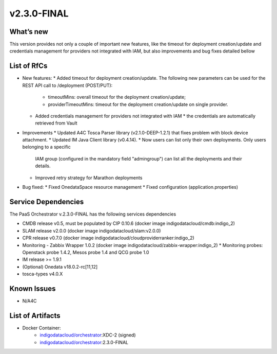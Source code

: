 v2.3.0-FINAL
------------

What’s new
~~~~~~~~~~
This version provides not only a couple of important new features, like the timeout for deployment creation/update and credentials management for providers not integrated with IAM,  but also improvements and bug fixes detailed bellow

List of RfCs
~~~~~~~~~~~~
* New features:
  * Added timeout for deployment creation/update. The following new parameters 
  can be used for the REST API call to /deployment (POST/PUT):
    * timeoutMins: overall timeout for the deployment creation/update;
    * providerTimeoutMins: timeout for the deployment creation/update on single provider.
  * Added credentials management for providers not integrated with IAM
    * the credentials are automatically retrieved from Vault


* Improvements
  * Updated A4C Tosca Parser library (v2.1.0-DEEP-1.2.1) that fixes problem with block 
  device attachment.
  * Updated IM Java Client library (v0.4.14).
  * Now users can list only their own deployments. Only users belonging to a specific 
   IAM group (configured in the mandatory field "admingroup") can list all the deployments and their details.
  * Improved retry strategy for Marathon deployments


* Bug fixed:
  * Fixed OnedataSpace resource management
  * Fixed configuration (application.properties)


Service Dependencies
~~~~~~~~~~~~

The PaaS Orchestrator v.2.3.0-FINAL has the following services dependencies

* CMDB release v0.5, must be populated by CIP 0.10.6 (docker image indigodatacloud/cmdb:indigo_2)
* SLAM release v2.0.0 (docker image indigodatacloud/slam:v2.0.0)
* CPR release v0.7.0 (docker image indigodatacloud/cloudproviderranker:indigo_2)
* Monitoring - Zabbix Wrapper 1.0.2 (docker image indigodatacloud/zabbix-wrapper:indigo_2)
  * Monitoring probes: Openstack probe 1.4.2, Mesos probe 1.4 and QCG probe 1.0
* IM release >= 1.9.1 
* (Optional) Onedata v18.0.2-rc[11,12]
* tosca-types v4.0.X

Known Issues
~~~~~~~~~~~~

* N/A4C

List of Artifacts
~~~~~~~~~~~~~~~~~
* Docker Container:
    * `indigodatacloud/orchestrator <https://hub.docker.com/r/indigodatacloud/orchestrator/tags/>`__:XDC-2 (signed)
    * `indigodatacloud/orchestrator <https://hub.docker.com/r/indigodatacloud/orchestrator/tags/>`__:2.3.0-FINAL

